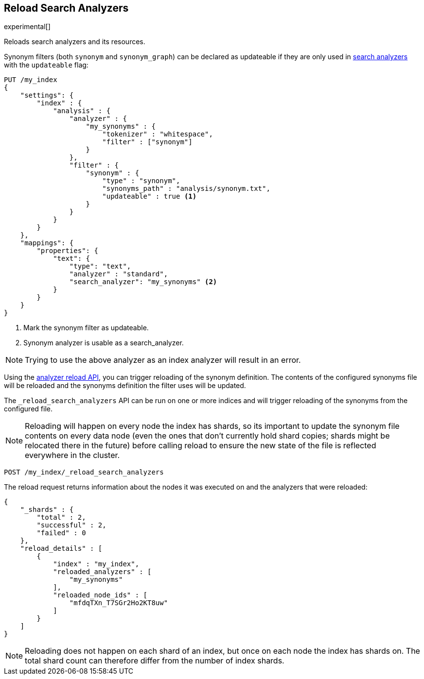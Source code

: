 [role="xpack"]
[testenv="basic"]
[[indices-reload-analyzers]]
== Reload Search Analyzers

experimental[]

Reloads search analyzers and its resources.

Synonym filters (both `synonym` and `synonym_graph`) can be declared as
updateable if they are only used in <<search-analyzer,search analyzers>> 
with the `updateable` flag:

[source,js]
--------------------------------------------------
PUT /my_index
{
    "settings": {
        "index" : {
            "analysis" : {
                "analyzer" : {
                    "my_synonyms" : {
                        "tokenizer" : "whitespace",
                        "filter" : ["synonym"]
                    }
                },
                "filter" : {
                    "synonym" : {
                        "type" : "synonym",
                        "synonyms_path" : "analysis/synonym.txt",
                        "updateable" : true <1>
                    }
                }
            }
        }
    },
    "mappings": {
        "properties": {
            "text": {
                "type": "text",
                "analyzer" : "standard",
                "search_analyzer": "my_synonyms" <2>
            }
        }
    }
}
--------------------------------------------------
// CONSOLE

<1> Mark the synonym filter as updateable.
<2> Synonym analyzer is usable as a search_analyzer.

NOTE: Trying to use the above analyzer as an index analyzer will result in an error.

Using the <<indices-reload-analyzers,analyzer reload API>>, you can trigger reloading of the
synonym definition. The contents of the configured synonyms file will be reloaded and the
synonyms definition the filter uses will be updated. 

The `_reload_search_analyzers` API can be run on one or more indices and will trigger 
reloading of the synonyms from the configured file.

NOTE: Reloading will happen on every node the index has shards, so its important
to update the synonym file contents on every data node (even the ones that don't currently
hold shard copies; shards might be relocated there in the future) before calling
reload to ensure the new state of the file is reflected everywhere in the cluster.

[source,js]
--------------------------------------------------
POST /my_index/_reload_search_analyzers
--------------------------------------------------
// CONSOLE
// TEST[continued]

The reload request returns information about the nodes it was executed on and the
analyzers that were reloaded:

[source,js]
--------------------------------------------------
{
    "_shards" : {
        "total" : 2,
        "successful" : 2,
        "failed" : 0
    },
    "reload_details" : [
        {
            "index" : "my_index",
            "reloaded_analyzers" : [
                "my_synonyms" 
            ],
            "reloaded_node_ids" : [
                "mfdqTXn_T7SGr2Ho2KT8uw"
            ]
        }
    ]
}
--------------------------------------------------
// TEST[continued]
// TESTRESPONSE[s/"total" : 2/"total" : $body._shards.total/]
// TESTRESPONSE[s/"successful" : 2/"successful" : $body._shards.successful/]
// TESTRESPONSE[s/mfdqTXn_T7SGr2Ho2KT8uw/$body.reload_details.0.reloaded_node_ids.0/]

NOTE: Reloading does not happen on each shard of an index, but once on each node
the index has shards on. The total shard count can therefore differ from the number
of index shards.
